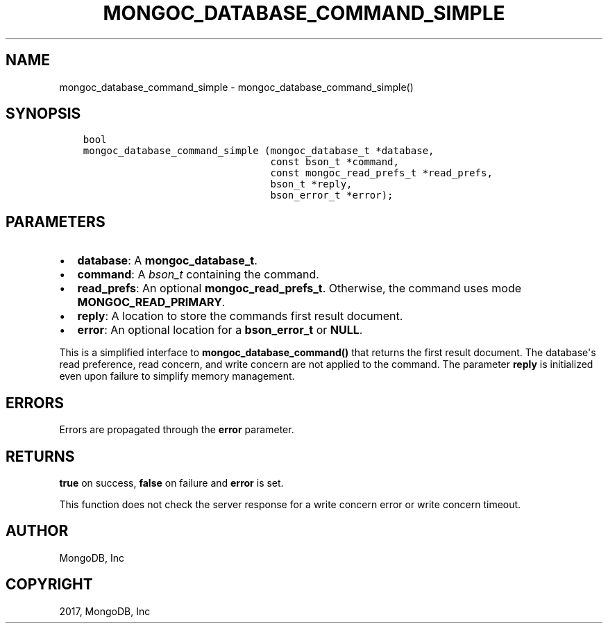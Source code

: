 .\" Man page generated from reStructuredText.
.
.TH "MONGOC_DATABASE_COMMAND_SIMPLE" "3" "May 23, 2017" "1.6.3" "MongoDB C Driver"
.SH NAME
mongoc_database_command_simple \- mongoc_database_command_simple()
.
.nr rst2man-indent-level 0
.
.de1 rstReportMargin
\\$1 \\n[an-margin]
level \\n[rst2man-indent-level]
level margin: \\n[rst2man-indent\\n[rst2man-indent-level]]
-
\\n[rst2man-indent0]
\\n[rst2man-indent1]
\\n[rst2man-indent2]
..
.de1 INDENT
.\" .rstReportMargin pre:
. RS \\$1
. nr rst2man-indent\\n[rst2man-indent-level] \\n[an-margin]
. nr rst2man-indent-level +1
.\" .rstReportMargin post:
..
.de UNINDENT
. RE
.\" indent \\n[an-margin]
.\" old: \\n[rst2man-indent\\n[rst2man-indent-level]]
.nr rst2man-indent-level -1
.\" new: \\n[rst2man-indent\\n[rst2man-indent-level]]
.in \\n[rst2man-indent\\n[rst2man-indent-level]]u
..
.SH SYNOPSIS
.INDENT 0.0
.INDENT 3.5
.sp
.nf
.ft C
bool
mongoc_database_command_simple (mongoc_database_t *database,
                                const bson_t *command,
                                const mongoc_read_prefs_t *read_prefs,
                                bson_t *reply,
                                bson_error_t *error);
.ft P
.fi
.UNINDENT
.UNINDENT
.SH PARAMETERS
.INDENT 0.0
.IP \(bu 2
\fBdatabase\fP: A \fBmongoc_database_t\fP\&.
.IP \(bu 2
\fBcommand\fP: A \fI\%bson_t\fP containing the command.
.IP \(bu 2
\fBread_prefs\fP: An optional \fBmongoc_read_prefs_t\fP\&. Otherwise, the command uses mode \fBMONGOC_READ_PRIMARY\fP\&.
.IP \(bu 2
\fBreply\fP: A location to store the commands first result document.
.IP \(bu 2
\fBerror\fP: An optional location for a \fBbson_error_t\fP or \fBNULL\fP\&.
.UNINDENT
.sp
This is a simplified interface to \fBmongoc_database_command()\fP that returns the first result document. The database\(aqs read preference, read concern, and write concern are not applied to the command.  The parameter \fBreply\fP is initialized even upon failure to simplify memory management.
.SH ERRORS
.sp
Errors are propagated through the \fBerror\fP parameter.
.SH RETURNS
.sp
\fBtrue\fP on success, \fBfalse\fP on failure and \fBerror\fP is set.
.sp
This function does not check the server response for a write concern error or write concern timeout.
.SH AUTHOR
MongoDB, Inc
.SH COPYRIGHT
2017, MongoDB, Inc
.\" Generated by docutils manpage writer.
.
